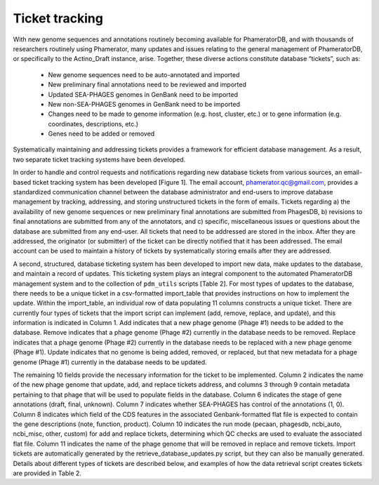 Ticket tracking
===============



With new genome sequences and annotations routinely becoming available for PhameratorDB, and with thousands of researchers routinely using Phamerator, many updates and issues relating to the general management of PhameratorDB, or specifically to the Actino_Draft instance, arise. Together, these diverse actions constitute database “tickets”, such as:

    - New genome sequences need to be auto-annotated and imported
    - New preliminary final annotations need to be reviewed and imported
    - Updated SEA-PHAGES genomes in GenBank need to be imported
    - New non-SEA-PHAGES genomes in GenBank need to be imported
    - Changes need to be made to genome information (e.g. host, cluster, etc.) or to gene information (e.g. coordinates, descriptions, etc.)
    - Genes need to be added or removed

Systematically maintaining and addressing tickets provides a framework for efficient database management. As a result, two separate ticket tracking systems have been developed.

In order to handle and control requests and notifications regarding new database tickets from various sources, an email-based ticket tracking system has been developed [Figure 1]. The email account, phamerator.qc@gmail.com, provides a standardized communication channel between the database administrator and end-users to improve database management by tracking, addressing, and storing unstructured tickets in the form of emails. Tickets regarding a) the availability of new genome sequences or new preliminary final annotations are submitted from PhagesDB, b) revisions to final annotations are submitted from any of the annotators, and c) specific, miscellaneous issues or questions about the database are submitted from any end-user. All tickets that need to be addressed are stored in the inbox. After they are addressed, the originator (or submitter) of the ticket can be directly notified that it has been addressed. The email account can be used to maintain a history of tickets by systematically storing emails after they are addressed.

A second, structured, database ticketing system has been developed to import new data, make updates to the database, and maintain a record of updates. This ticketing system plays an integral component to the automated PhameratorDB management system and to the collection of ``pdm_utils`` scripts [Table 2]. For most types of updates to the database, there needs to be a unique ticket in a csv-formatted import_table that provides instructions on how to implement the update. Within the import_table, an individual row of data populating 11 columns constructs a unique ticket. There are currently four types of tickets that the import script can implement (add, remove, replace, and update), and this information is indicated in Column 1. Add indicates that a new phage genome (Phage #1) needs to be added to the database. Remove indicates that a phage genome (Phage #2) currently in the database needs to be removed. Replace indicates that a phage genome (Phage #2) currently in the database needs to be replaced with a new phage genome (Phage #1). Update indicates that no genome is being added, removed, or replaced, but that new metadata for a phage genome (Phage #1) currently in the database needs to be updated.

The remaining 10 fields provide the necessary information for the ticket to be implemented. Column 2 indicates the name of the new phage genome that update, add, and replace tickets address, and columns 3 through 9 contain metadata pertaining to that phage that will be used to populate fields in the database. Column 6 indicates the stage of gene annotations (draft, final, unknown). Column 7 indicates whether SEA-PHAGES has control of the annotations (1, 0). Column 8 indicates which field of the CDS features in the associated Genbank-formatted flat file is expected to contain the gene descriptions (note, function, product). Column 10 indicates the run mode (pecaan, phagesdb, ncbi_auto, ncbi_misc, other, custom) for add and replace tickets, determining which QC checks are used to evaluate the associated flat file. Column 11 indicates the name of the phage genome that will be removed in replace and remove tickets. Import tickets are automatically generated by the retrieve_database_updates.py script, but they can also be manually generated. Details about different types of tickets are described below, and examples of how the data retrieval script creates tickets are provided in Table 2.

.. TODO insert table describing ticket structure
